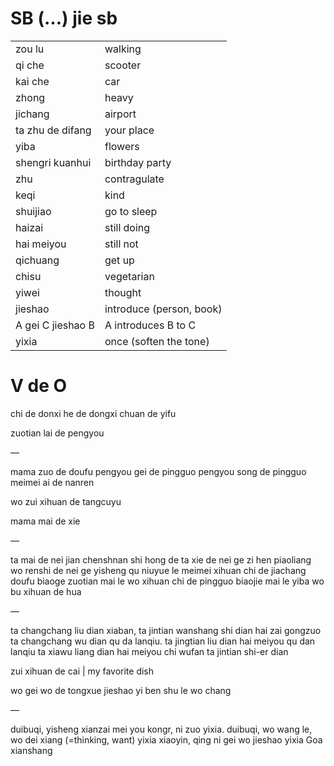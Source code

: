 * SB (...) jie sb

| zou lu            | walking                  |
| qi che            | scooter                  |
| kai che           | car                      |
| zhong             | heavy                    |
| jichang           | airport                  |
| ta zhu de difang  | your place               |
| yiba              | flowers                  |
| shengri kuanhui   | birthday party           |
| zhu               | contragulate             |
| keqi              | kind                     |
| shuijiao          | go to sleep              |
| haizai            | still doing              |
| hai meiyou        | still not                |
| qichuang          | get up                   |
| chisu             | vegetarian               |
| yiwei             | thought                  |
| jieshao           | introduce (person, book) |
| A gei C jieshao B | A introduces B to C      |
| yixia             | once (soften the tone)   |

* V de O
chi de donxi
he de dongxi
chuan de yifu

zuotian lai de pengyou

---

mama zuo de doufu
pengyou gei de pingguo
pengyou song de pingguo
meimei ai de nanren

wo zui xihuan de tangcuyu

mama mai de xie

---

ta mai de nei jian chenshnan shi hong de
ta xie de nei ge zi hen piaoliang
wo renshi de nei ge yisheng qu niuyue le
meimei xihuan chi de jiachang doufu
biaoge zuotian mai le wo xihuan chi de pingguo
biaojie mai le yiba wo bu xihuan de hua

--- 

ta changchang liu dian xiaban, ta jintian wanshang shi dian hai zai gongzuo
ta changchang wu dian qu da lanqiu. ta jingtian liu dian hai meiyou qu dan lanqiu
ta xiawu liang dian hai meiyou chi wufan
ta jintian shi-er dian 

zui xihuan de cai | my favorite dish

wo gei wo de tongxue jieshao yi ben shu le
wo chang

---

duibuqi, yisheng xianzai mei you kongr, ni zuo yixia.
duibuqi, wo wang le, wo dei xiang (=thinking, want) yixia
xiaoyin, qing ni gei wo jieshao yixia Goa xianshang

